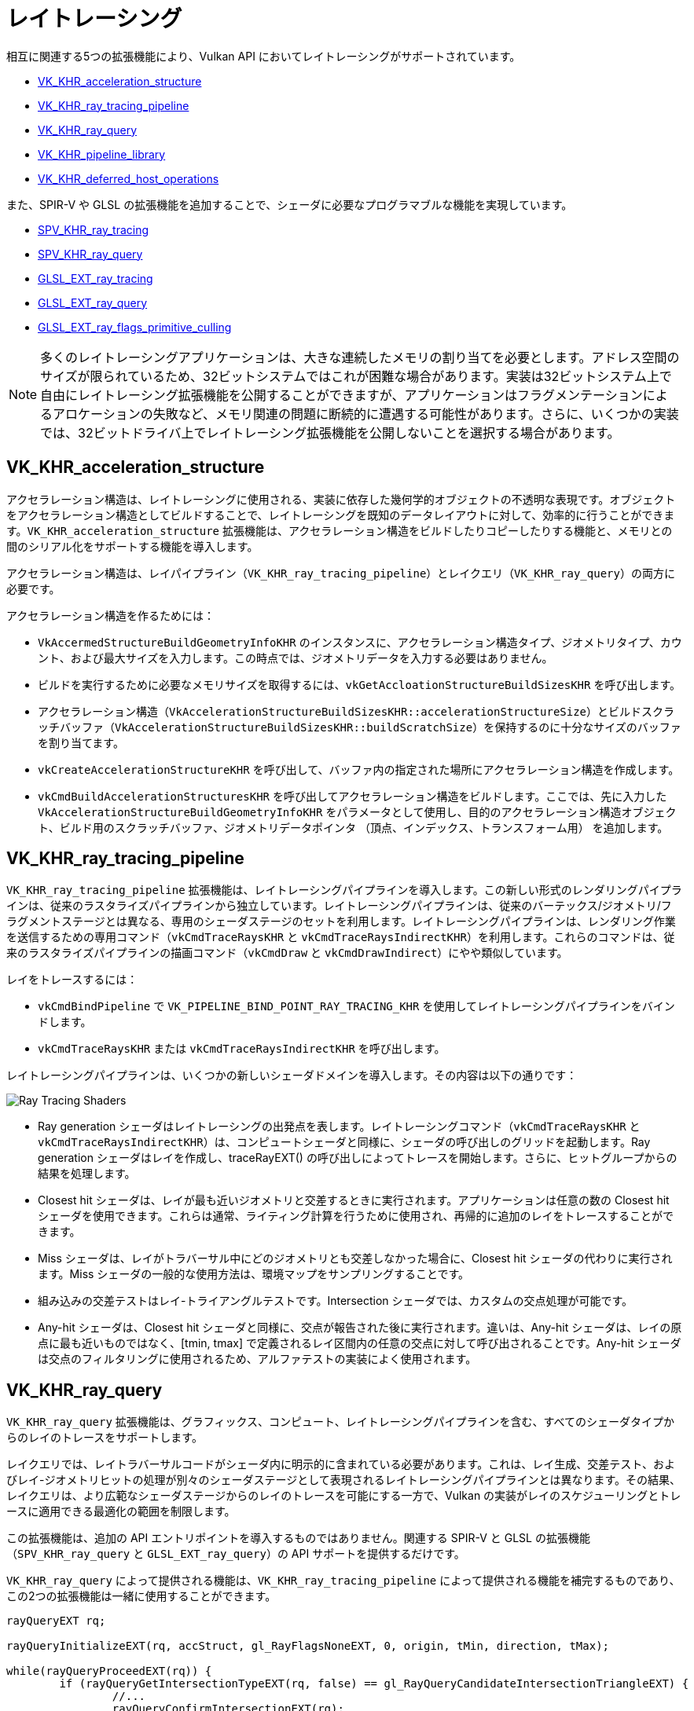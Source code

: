 // Copyright 2019-2022 The Khronos Group, Inc.
// SPDX-License-Identifier: CC-BY-4.0

ifndef::chapters[:chapters: ../]

[[ray-tracing]]
= レイトレーシング

相互に関連する5つの拡張機能により、Vulkan API においてレイトレーシングがサポートされています。

  * link:https://www.khronos.org/registry/vulkan/specs/1.3-extensions/man/html/VK_KHR_acceleration_structure.html[VK_KHR_acceleration_structure]
  * link:https://www.khronos.org/registry/vulkan/specs/1.3-extensions/man/html/VK_KHR_ray_tracing_pipeline.html[VK_KHR_ray_tracing_pipeline]
  * link:https://www.khronos.org/registry/vulkan/specs/1.3-extensions/man/html/VK_KHR_ray_query.html[VK_KHR_ray_query]
  * link:https://www.khronos.org/registry/vulkan/specs/1.3-extensions/man/html/VK_KHR_pipeline_library.html[VK_KHR_pipeline_library]
  * link:https://www.khronos.org/registry/vulkan/specs/1.3-extensions/man/html/VK_KHR_deferred_host_operations.html[VK_KHR_deferred_host_operations]

また、SPIR-V や GLSL の拡張機能を追加することで、シェーダに必要なプログラマブルな機能を実現しています。

  * link:http://htmlpreview.github.io/?https://github.com/KhronosGroup/SPIRV-Registry/blob/master/extensions/KHR/SPV_KHR_ray_tracing.html[SPV_KHR_ray_tracing]
  * link:http://htmlpreview.github.io/?https://github.com/KhronosGroup/SPIRV-Registry/blob/master/extensions/KHR/SPV_KHR_ray_query.html[SPV_KHR_ray_query]
  * link:https://github.com/KhronosGroup/GLSL/blob/master/extensions/ext/GLSL_EXT_ray_tracing.txt[GLSL_EXT_ray_tracing]
  * link:https://github.com/KhronosGroup/GLSL/blob/master/extensions/ext/GLSL_EXT_ray_query.txt[GLSL_EXT_ray_query]
  * link:https://github.com/KhronosGroup/GLSL/blob/master/extensions/ext/GLSL_EXT_ray_flags_primitive_culling.txt[GLSL_EXT_ray_flags_primitive_culling]

[NOTE]
====
多くのレイトレーシングアプリケーションは、大きな連続したメモリの割り当てを必要とします。アドレス空間のサイズが限られているため、32ビットシステムではこれが困難な場合があります。実装は32ビットシステム上で自由にレイトレーシング拡張機能を公開することができますが、アプリケーションはフラグメンテーションによるアロケーションの失敗など、メモリ関連の問題に断続的に遭遇する可能性があります。さらに、いくつかの実装では、32ビットドライバ上でレイトレーシング拡張機能を公開しないことを選択する場合があります。
====

[[VK_KHR_acceleration_structure]]
== VK_KHR_acceleration_structure

アクセラレーション構造は、レイトレーシングに使用される、実装に依存した幾何学的オブジェクトの不透明な表現です。オブジェクトをアクセラレーション構造としてビルドすることで、レイトレーシングを既知のデータレイアウトに対して、効率的に行うことができます。`VK_KHR_acceleration_structure` 拡張機能は、アクセラレーション構造をビルドしたりコピーしたりする機能と、メモリとの間のシリアル化をサポートする機能を導入します。

アクセラレーション構造は、レイパイプライン（`VK_KHR_ray_tracing_pipeline`）とレイクエリ（`VK_KHR_ray_query`）の両方に必要です。

アクセラレーション構造を作るためには：

  * `VkAccermedStructureBuildGeometryInfoKHR` のインスタンスに、アクセラレーション構造タイプ、ジオメトリタイプ、カウント、および最大サイズを入力します。この時点では、ジオメトリデータを入力する必要はありません。
  * ビルドを実行するために必要なメモリサイズを取得するには、`vkGetAccloationStructureBuildSizesKHR` を呼び出します。
  * アクセラレーション構造（`VkAccelerationStructureBuildSizesKHR::accelerationStructureSize`）とビルドスクラッチバッファ（`VkAccelerationStructureBuildSizesKHR::buildScratchSize`）を保持するのに十分なサイズのバッファを割り当てます。
  * `vkCreateAccelerationStructureKHR` を呼び出して、バッファ内の指定された場所にアクセラレーション構造を作成します。
  * `vkCmdBuildAccelerationStructuresKHR` を呼び出してアクセラレーション構造をビルドします。ここでは、先に入力した `VkAccelerationStructureBuildGeometryInfoKHR` をパラメータとして使用し、目的のアクセラレーション構造オブジェクト、ビルド用のスクラッチバッファ、ジオメトリデータポインタ （頂点、インデックス、トランスフォーム用） を追加します。

[[VK_KHR_ray_tracing_pipeline]]
== VK_KHR_ray_tracing_pipeline

`VK_KHR_ray_tracing_pipeline` 拡張機能は、レイトレーシングパイプラインを導入します。この新しい形式のレンダリングパイプラインは、従来のラスタライズパイプラインから独立しています。レイトレーシングパイプラインは、従来のバーテックス/ジオメトリ/フラグメントステージとは異なる、専用のシェーダステージのセットを利用します。レイトレーシングパイプラインは、レンダリング作業を送信するための専用コマンド（`vkCmdTraceRaysKHR` と `vkCmdTraceRaysIndirectKHR`）を利用します。これらのコマンドは、従来のラスタライズパイプラインの描画コマンド（`vkCmdDraw` と `vkCmdDrawIndirect`）にやや類似しています。

レイをトレースするには：

  * `vkCmdBindPipeline` で `VK_PIPELINE_BIND_POINT_RAY_TRACING_KHR` を使用してレイトレーシングパイプラインをバインドします。
  * `vkCmdTraceRaysKHR` または `vkCmdTraceRaysIndirectKHR` を呼び出します。

レイトレーシングパイプラインは、いくつかの新しいシェーダドメインを導入します。その内容は以下の通りです：

image::https://www.khronos.org/assets/uploads/blogs/2020-The-ray-tracing-mechanism-achieved-through-the-five-shader-stages-2.jpg["Ray Tracing Shaders"]

  * Ray generation シェーダはレイトレーシングの出発点を表します。レイトレーシングコマンド（`vkCmdTraceRaysKHR` と `vkCmdTraceRaysIndirectKHR`）は、コンピュートシェーダと同様に、シェーダの呼び出しのグリッドを起動します。Ray generation シェーダはレイを作成し、traceRayEXT() の呼び出しによってトレースを開始します。さらに、ヒットグループからの結果を処理します。
  * Closest hit シェーダは、レイが最も近いジオメトリと交差するときに実行されます。アプリケーションは任意の数の Closest hit シェーダを使用できます。これらは通常、ライティング計算を行うために使用され、再帰的に追加のレイをトレースすることができます。
  * Miss シェーダは、レイがトラバーサル中にどのジオメトリとも交差しなかった場合に、Closest hit シェーダの代わりに実行されます。Miss シェーダの一般的な使用方法は、環境マップをサンプリングすることです。
  * 組み込みの交差テストはレイ-トライアングルテストです。Intersection シェーダでは、カスタムの交点処理が可能です。
  * Any-hit シェーダは、Closest hit シェーダと同様に、交点が報告された後に実行されます。違いは、Any-hit シェーダは、レイの原点に最も近いものではなく、[tmin, tmax] で定義されるレイ区間内の任意の交点に対して呼び出されることです。Any-hit シェーダは交点のフィルタリングに使用されるため、アルファテストの実装によく使用されます。

[[VK_KHR_ray_query]]
== VK_KHR_ray_query

`VK_KHR_ray_query` 拡張機能は、グラフィックス、コンピュート、レイトレーシングパイプラインを含む、すべてのシェーダタイプからのレイのトレースをサポートします。

レイクエリでは、レイトラバーサルコードがシェーダ内に明示的に含まれている必要があります。これは、レイ生成、交差テスト、およびレイ-ジオメトリヒットの処理が別々のシェーダステージとして表現されるレイトレーシングパイプラインとは異なります。その結果、レイクエリは、より広範なシェーダステージからのレイのトレースを可能にする一方で、Vulkan の実装がレイのスケジューリングとトレースに適用できる最適化の範囲を制限します。

この拡張機能は、追加の API エントリポイントを導入するものではありません。関連する SPIR-V と GLSL の拡張機能（`SPV_KHR_ray_query` と `GLSL_EXT_ray_query`）の API サポートを提供するだけです。

`VK_KHR_ray_query` によって提供される機能は、`VK_KHR_ray_tracing_pipeline` によって提供される機能を補完するものであり、この2つの拡張機能は一緒に使用することができます。

[source,glsl]
----
rayQueryEXT rq;

rayQueryInitializeEXT(rq, accStruct, gl_RayFlagsNoneEXT, 0, origin, tMin, direction, tMax);

while(rayQueryProceedEXT(rq)) {
        if (rayQueryGetIntersectionTypeEXT(rq, false) == gl_RayQueryCandidateIntersectionTriangleEXT) {
                //...
                rayQueryConfirmIntersectionEXT(rq);
        }
}

if (rayQueryGetIntersectionTypeEXT(rq, true) == gl_RayQueryCommittedIntersectionNoneEXT) {
        //...
}
----

[[VK_KHR_pipeline_library]]
== VK_KHR_pipeline_library

`VK_KHR_pipeline_library` はパイプラインライブラリを導入します。パイプラインライブラリは、`VK_PIPELINE_CREATE_LIBRARY_BIT_KHR` を使って作成された特別なパイプラインで、直接バインドして使用することはできません。その代わりに、他のパイプラインにリンクできるシェーダ、シェーダグループ、関連する状態のコレクションを表します。

`VK_KHR_pipeline_library` は、新しい API 関数を直接導入したり、パイプラインライブラリを作成する方法を定義したりしません。代わりに、この機能は `VK_KHR_pipeline_library` が提供する機能を利用する他の拡張機能に任されています。現在のところ、この唯一の例は `VK_KHR_ray_tracing_pipeline` です。`VK_KHR_pipeline_library` は、レイトレーシング拡張機能への依存性を導入することなく、将来的に他の拡張機能で同じ機能を使用する可能性を考慮して、独立した拡張機能として定義されました。

レイトレーシングパイプラインライブラリを作成するには：

  * `vkCreateRayTracingPipelineKHR` の呼び出し時に、`Vk_PIPELINE_CREATE_LIBRARY_BIT_KHR` を `VkRayTracingPipelineCreateInfoKHR::flags` に設定します。

レイトレーシングパイプラインライブラリをフルパイプラインにリンクするには：

  * `VkRayTracingPipelineCreateInfoKHR::pLibraryInfo` を設定して、`VkPipelineLibraryCreateInfoKHR` のインスタンスを指すようにします。
  * リンクの入力として使用されるパイプラインライブラリで `VkPipelineLibraryCreateInfoKHR::pLibraries` を入力し、`VkPipelineLibraryCreateInfoKHR::libraryCount` を適切な値に設定します。

[[VK_KHR_deferred_host_operations]]
== VK_KHR_deferred_host_operations

`VK_KHR_deferred_host_operations` は、高価な CPU タスクを複数のスレッドに分散させるメカニズムを導入します。スレッドプールを Vulkan ドライバに導入するのではなく、アプリケーションがスレッドを作成して管理できるように設計されています。

`VK_KHR_pipeline_library` と同様に、`VK_KHR_deferred_host_operations` は、レイトレーシング拡張機能への依存を導入することなく、将来的に他の拡張機能で同じ機能を使用できる可能性を考慮して、独立した拡張機能として定義されました。

遅延をサポートしていることが明記されている操作のみ、遅延させることができます。現在、遅延をサポートしている操作は、`vkCreateRayTracingPipelinesKHR`、`vkBuildAccelerationStructuresKHR`、`vkCopyAccelerationStructureKHR`、`vkCopyMemoryToAccelerationStructureKHR`、`vkCopyAccelerationStructureToMemoryKHR` のみです。

操作の遅延を要求するには：

  * `vkCreateDeferredOperationKHR` を呼び出して `VkDeferredOperationKHR` オブジェクトを作成します。
  * 遅延させたい操作に、`VkDeferredOperationKHR` をパラメータとして渡して呼び出します。
  * 上記の操作で返される `VkResult` を確認します。
  ** `VK_OPERATION_DEFERRED_KHR` は、操作の遅延が成功したことを示します。
  ** `VK_OPERATION_NOT_DEFERRED_KHR` は、操作が正常に即時完了したことを示します。
  ** 任意のエラー値は、エラーが発生したことを示します。

遅延操作に対してスレッドをジョインさせ、操作に CPU 時間を与えるには：

  * 操作に参加させたい各スレッドから `vkDeferredOperationJoinKHR` を呼び出します。
  * `vkDeferredOperationJoinKHR` が返す `VkResult` を確認します。
  ** `VK_SUCCESS` は操作が完了したことを示します。
  ** `VK_THREAD_DONE_KHR` は、呼び出したスレッドに割り当てるべき仕事はもうないものの、他のスレッドには完了すべき追加の仕事が残っている可能性があることを示します。現在のスレッドは、`vkDeferredOperationJoinKHR` を再度呼び出して再参加を試みるべきではありません。
  ** `VK_THREAD_IDLE_KHR` は、呼び出したスレッドに割り当てるべき仕事が**一時的に**存在しませんが、将来的に追加の仕事が利用可能になる可能性があることを示します。現在のスレッドは、呼び出したスレッドに対して他の有用な作業を行うことができ、後で `vkDeferredOperationJoinKHR` を再度呼び出して再参加できるかもしれません。

操作が完了した後（つまり、`vkDeferredOperationJoinKHR` が `VK_SUCCESS` を返した後）、`vkGetDeferredOperationResultKHR` を呼び出して操作の結果を取得します。

[[ray-tracing-synchronization]]
== レイトレーシングに関する同期

  * シェーダー内でトレースやクエリを呼び出すには、関連するシェーダステージでアクセラレーション構造に対して
    `VK_ACCESS_ACCELERATION_STRUCTURE_READ_BIT_KHR` を使用します。
  * レイトレーシングパイプラインでシェーダバインディングテーブルにアクセスするには、
    `VK_PIPELINE_STAGE_RAY_TRACING_SHADER_BIT_KHR` と、
    `VK_ACCESS_SHADER_READ_BIT` または `VK_ACCESS_2_SHADER_BINDING_TABLE_READ_BIT_KHR` のいずれかを使用します。
  * アクセラレーション構造(AS)をビルドするには、`VK_PIPELINE_STAGE_ACCELERATION_STRUCTURE_BUILD_BIT_KHR` と、
    アクセスされるリソースに対応するアクセスビットを使用します：

  ** 書きこみ対象のASには `VK_ACCESS_ACCELERATION_STRUCTURE_WRITE_BIT_KHR`
  ** 読み込み対象のAS(例：更新用)には、`VK_ACCESS_ACCELERATION_STRUCTURE_READ_BIT_KHR`
  ** スクラッチバッファには `VK_ACCESS_ACCELERATION_STRUCTURE_WRITE_BIT_KHR`
     と `VK_ACCESS_ACCELERATION_STRUCTURE_READ_BIT_KHR` の両方
  ** 頂点/インデックス/インスタンス/トランスフォームバッファには `VK_ACCESS_SHADER_READ_BIT`

  * アクセラレーション構造のコピーコマンドには、
    `VK_PIPELINE_STAGE_2_ACCELERATION_STRUCTURE_COPY_BIT_KHR` または
    `VK_PIPELINE_STAGE_ACCELERATION_STRUCTURE_BUILD_BIT_KHR` を使用し、
    ソースに応じたアクセスフラグを使用します：

  ** 書きこみ対象のASには `VK_ACCESS_ACCELERATION_STRUCTURE_WRITE_BIT_KHR`
  ** 読み込み対象のASには `VK_ACCESS_ACCELERATION_STRUCTURE_READ_BIT_KHR`
  ** 書きこみ対象のバッファには `VK_ACCESS_TRANSFER_WRITE_BIT`
  ** 読み込み対象のバッファには `VK_ACCESS_TRANSFER_READ_BIT`

  * 間接トレース呼び出しをするには、間接バッファに対して
    `VK_PIPELINE_STAGE_DRAW_INDIRECT_BIT` と
    `VK_ACCESS_INDIRECT_COMMAND_READ_BIT` を使用します。
  * アクセラレーション構造の間接ビルドには、間接バッファに対して
    `VK_PIPELINE_STAGE_ACCELERATION_STRUCTURE_BUILD_BIT_KHR` と
    `VK_ACCESS_INDIRECT_COMMAND_READ_BIT` を使用します。
  * マイクロマップのビルドには、
    `VK_PIPELINE_STAGE_2_MICROMAP_BUILD_BIT_EXT` と、
    アクセスされるリソースに対応するアクセスビットを使用します：

  ** 書きこみ対象のマイクロマップには `VK_ACCESS_2_MICROMAP_WRITE_BIT_EXT`
  ** スクラッチバッファには `VK_ACCESS_2_MICROMAP_WRITE_BIT_EXT` と
     `VK_ACCESS_2_MICROMAP_READ_BIT_EXT` の両方
  ** 入力バッファには `VK_ACCESS_SHADER_READ_BIT`

  * マイクロマップのコピーコマンドには、
    `VK_PIPELINE_STAGE_2_MICROMAP_BUILD_BIT_EXT` を使用し、
    ソースに応じたアクセスフラグを使用します：

  ** 書きこみ対象のマイクロマップには `VK_ACCESS_2_MICROMAP_WRITE_BIT_EXT`
  ** 読み込み対象のマイクロマップには `VK_ACCESS_2_MICROMAP_READ_BIT_EXT`
  ** 書きこみ対象のバッファには `VK_ACCESS_TRANSFER_WRITE_BIT`
  ** 読み込み対象のバッファには `VK_ACCESS_TRANSFER_READ_BIT`

[NOTE]
====
他のコピー操作とは異なり、`VK_PIPELINE_STAGE_TRANSFER_BIT`
はアクセラレーション構造のコピーには使用できません。

`VK_PIPELINE_STAGE_2_ACCELERATION_STRUCTURE_COPY_BIT_KHR`/
`VK_ACCESS_2_SHADER_BINDING_TABLE_READ_BIT_KHR` の使用には、
`VK_KHR_ray_tracing_maintenance1` が必要です。

`VK_PIPELINE_STAGE_2_MICROMAP_BUILD_BIT_EXT`/
`VK_ACCESS_2_MICROMAP_WRITE_BIT_EXT`/
`VK_ACCESS_2_MICROMAP_READ_BIT_EXT` の使用には、`VK_EXT_opacity_micromap` が必要です。
====

[[ray-tracing-best-practices]]
== レイトレーシングのベストプラクティス

=== 同時にアクティブなレイクエリオブジェクトの数を最小限にする

レイクエリオブジェクトは、スレッドプライベートストレージを圧迫することがあるため、
パフォーマンスのためにはできるだけ少なくするのが望ましいです。
ほとんどの場合、複数のレイをトレースするとしても、終了したレイが新しいレイを発行するのであれば、
同じレイクエリオブジェクトを使いまわすことができるはずです。
同じシェーダーで複数のレイクエリが必要になるのは、複数のトラバーサルが同時にアクティブでなければならない場合であり、
シェーダーではアクティブなトラバーサルの数を最小限に抑えるといいでしょう。

=== レイペイロード、Hit Attribute、およびCallable Dataのサイズを最小限にする

レイトレーシングシェーダーステージは、ステージ間でパラメータと結果をやり取りできます。
レイペイロード構造はすべてのトラバーサルステージ間でやり取りでき、
Hit Attribute構造体はトラバーサル制御シェーダーから、
Callable Data構造体はCallableシェーダーで使用できます。

これらの構造体はドライバーで管理されるメモリを消費し、
構造体のサイズ、同時にアクティブなレイの数、
さらには再帰レベルなどの追加要因に基づいて、メモリ総量が増加する可能性があります。

シェーダーでは、これらの構造体のサイズを小さく保つのが望ましいです。

=== デバイスローカルメモリを優先する

高速化構造はどのVulkanメモリヒープでも作成できますが、デバイスローカルメモリ上の高速化構造に対するレイトレースが最高のパフォーマンスを期待できるため、優先するといいでしょう。デバイスローカルメモリの容量が不足している場合、ホストローカルメモリ（GPUアクセス可能なシステムメモリ）を使用する必要がありますが、デバイスローカルメモリと同等のパフォーマンスは期待できません。
